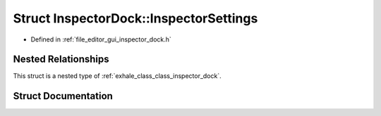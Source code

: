 .. _exhale_struct_struct_inspector_dock_1_1_inspector_settings:

Struct InspectorDock::InspectorSettings
=======================================

- Defined in :ref:`file_editor_gui_inspector_dock.h`


Nested Relationships
--------------------

This struct is a nested type of :ref:`exhale_class_class_inspector_dock`.


Struct Documentation
--------------------


.. doxygenstruct:: InspectorDock::InspectorSettings
   :members:
   :protected-members:
   :undoc-members: